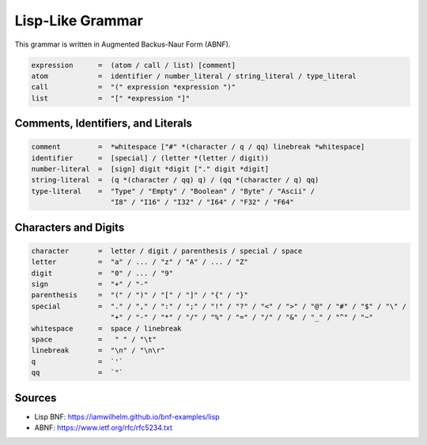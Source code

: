=================
Lisp-Like Grammar
=================

This grammar is written in Augmented Backus-Naur Form (ABNF).

.. code-block:: abnf

   expression      =  (atom / call / list) [comment]
   atom            =  identifier / number_literal / string_literal / type_literal
   call            =  "(" expression *expression ")"
   list            =  "[" *expression "]"

-----------------------------------
Comments, Identifiers, and Literals
-----------------------------------

.. code-block:: abnf

   comment         =  *whitespace ["#" *(character / q / qq) linebreak *whitespace]
   identifier      =  [special] / (letter *(letter / digit))
   number-literal  =  [sign] digit *digit ["." digit *digit]
   string-literal  =  (q *(character / qq) q) / (qq *(character / q) qq)
   type-literal    =  "Type" / "Empty" / "Boolean" / "Byte" / "Ascii" /
                      "I8" / "I16" / "I32" / "I64" / "F32" / "F64"

---------------------
Characters and Digits
---------------------
.. code-block:: abnf

   character       =  letter / digit / parenthesis / special / space
   letter          =  "a" / ... / "z" / "A" / ... / "Z"
   digit           =  "0" / ... / "9"
   sign            =  "+" / "-"
   parenthesis     =  "(" / ")" / "[" / "]" / "{" / "}"
   special         =  "." / "," / ":" / ";" / "!" / "?" / "<" / ">" / "@" / "#" / "$" / "\" /
                      "+" / "-" / "*" / "/" / "%" / "=" / "/" / "&" / "_" / "^" / "~"
   whitespace      =  space / linebreak
   space           =   " " / "\t"
   linebreak       =  "\n" / "\n\r"
   q               =  `'`
   qq              =  `"`

-------
Sources
-------
- Lisp BNF: https://iamwilhelm.github.io/bnf-examples/lisp
- ABNF: https://www.ietf.org/rfc/rfc5234.txt
